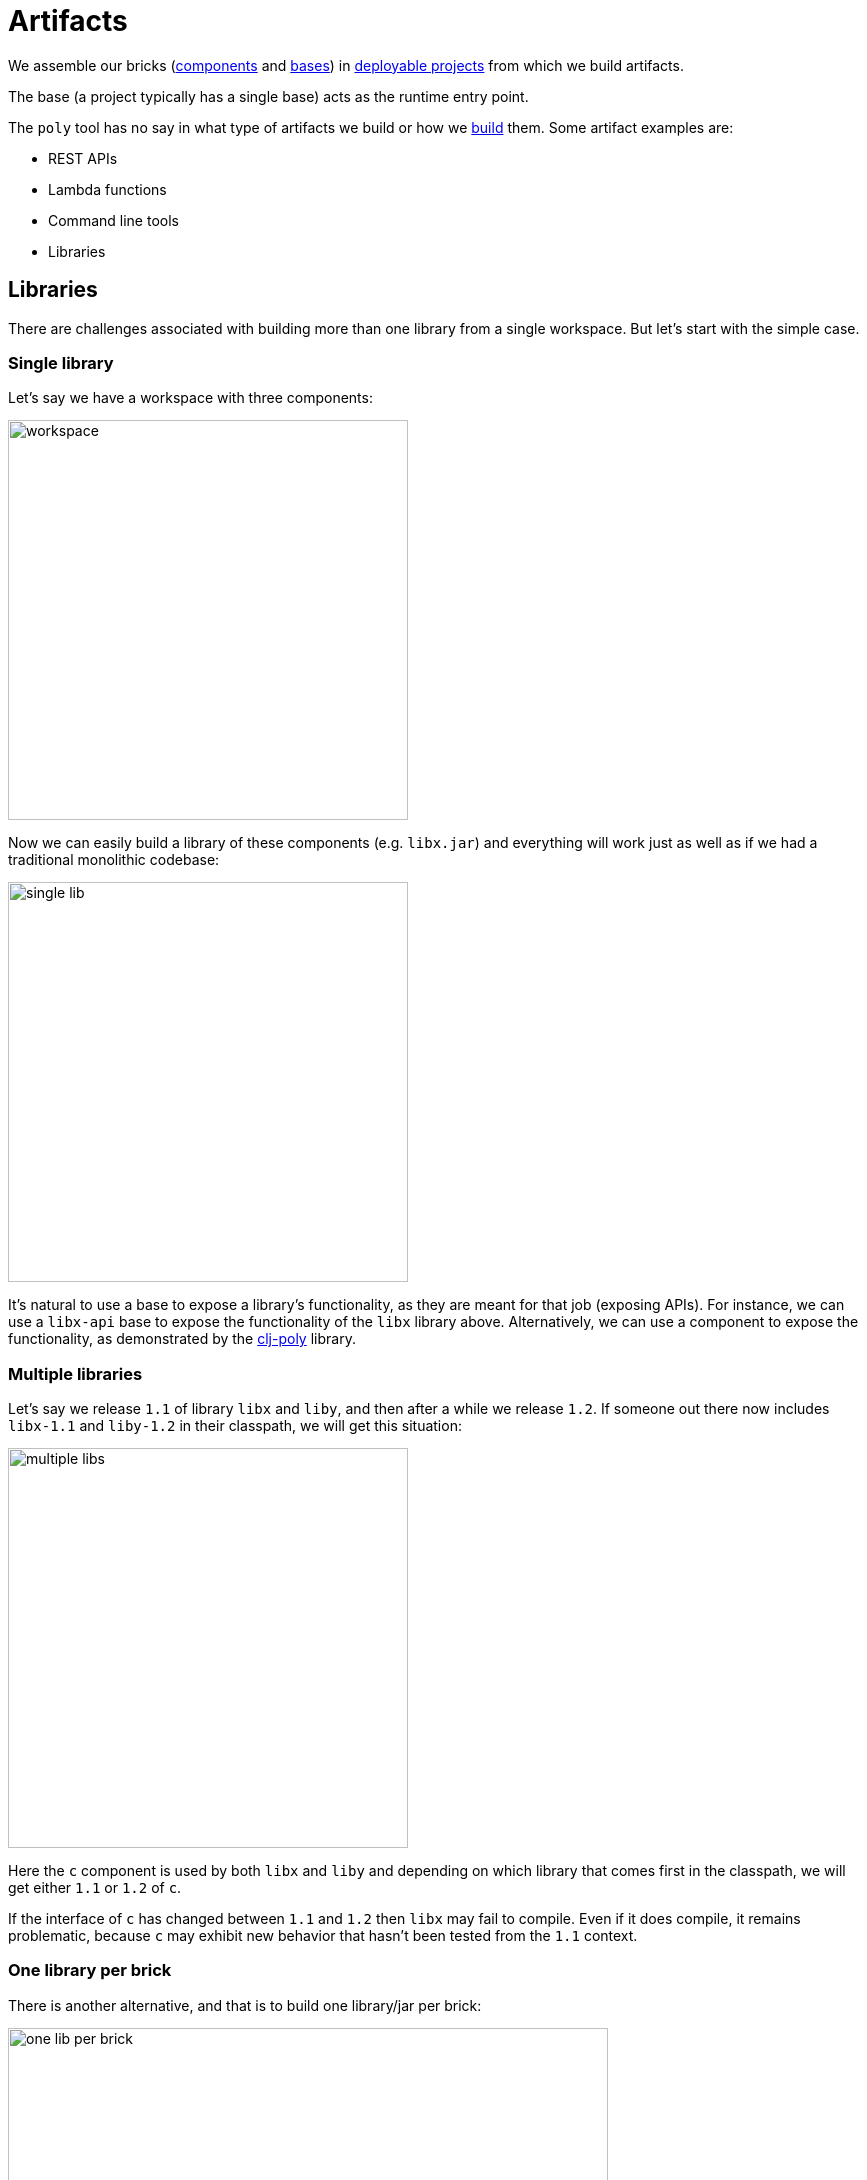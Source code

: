 = Artifacts
:cljdoc-api-url: https://cljdoc.org/d/polylith/clj-poly/CURRENT/api

We assemble our bricks (xref:component.adoc[components] and xref:base.adoc[bases]) in xref:project.adoc[deployable projects] from which we build artifacts.

The base (a project typically has a single base) acts as the runtime entry point.

The `poly` tool has no say in what type of artifacts we build or how we xref:build.adoc[build] them.
Some artifact examples are:

* REST APIs
* Lambda functions
* Command line tools
* Libraries

[#libraries]
== Libraries

There are challenges associated with building more than one library from a single workspace.
But let's start with the simple case.

=== Single library

Let's say we have a workspace with three components:

image::images/artifacts/workspace.png[width=400]

Now we can easily build a library of these components (e.g. `libx.jar`) and everything will work just as well as if we had a traditional monolithic codebase:

image::images/artifacts/single-lib.png[width=400]

It's natural to use a base to expose a library's functionality, as they are meant for that job (exposing APIs).
For instance, we can use a `libx-api` base to expose the functionality of the `libx` library above.
Alternatively, we can use a component to expose the functionality, as demonstrated by the {cljdoc-api-url}/polylith.clj.core.api[clj-poly] library.

=== Multiple libraries
Let's say we release `1.1` of library `libx` and `liby`, and then after a while we release `1.2`.
If someone out there now includes `libx-1.1` and `liby-1.2` in their classpath, we will get this situation:

image::images/artifacts/multiple-libs.png[width=400]

Here the `c` component is used by both `libx` and `liby` and depending on which library that comes first in the classpath, we will get either `1.1` or `1.2` of `c`.

If the interface of `c` has changed between `1.1` and `1.2` then `libx` may fail to compile.
Even if it does compile, it remains problematic, because
`c` may exhibit new behavior that hasn't been tested from the `1.1` context.

=== One library per brick

There is another alternative, and that is to build one library/jar per brick:

image::images/artifacts/one-lib-per-brick.png[width=600]

Let's say we have built and released `1.1` of all these five libraries, and then after a while, we release `1.2`. Let's say someone has included version `1.1` of "libx" by including `liba`, `libb`, and `libc`, and version `1.2` of "liby" and included version `1.2` of `libc`, `libd` and `libe`.
Now, we can't be certain which version of component `c` will be picked up by the classloader, as it depends on the order in which the libraries are specified:

image::images/artifacts/one-lib-per-brick-grouped.png[width=600]

This means we experience the same problem as if we build `libx` and `liby` separately.

=== One library per workspace

The most solid solution is probably to build a single jar out of the entire workspace that includes all the bricks (`myws.jar` in this example) and thus all the libraries:

image::images/artifacts/one-lib-per-workspace.png[width=600]

The disadvantage is that we have included more libraries than the user might need.

=== Adjust the top namespace at build time

The last alternative is to adjust the top namespace for each library, when building the jar. We should keep the namespace of the API base though, so that people don't have to change their `:require` statements when they use the library.

This approach comes with its own challenges, which is discussed in issue https://github.com/polyfy/polylith/issues/212[212].
